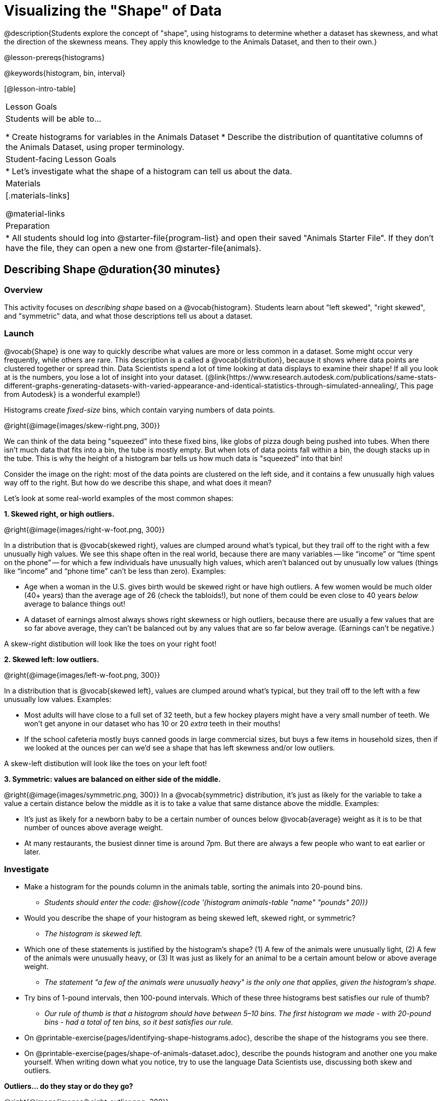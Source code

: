 = Visualizing the "Shape" of Data

@description{Students explore the concept of "shape", using histograms to determine whether a dataset has skewness, and what the direction of the skewness means. They apply this knowledge to the Animals Dataset, and then to their own.}

@lesson-prereqs{histograms}

@keywords{histogram, bin, interval}

[@lesson-intro-table]
|===
| Lesson Goals
| Students will be able to...

* Create histograms for variables in the Animals Dataset
* Describe the distribution of quantitative columns of the Animals Dataset, using proper terminology.

| Student-facing Lesson Goals
|

* Let's investigate what the shape of a histogram can tell us about the data.

| Materials
|[.materials-links]

@material-links

| Preparation
|
* All students should log into @starter-file{program-list} and open their saved "Animals Starter File". If they don't have the file, they can open a new one from @starter-file{animals}.

|===


== Describing Shape @duration{30 minutes}

=== Overview
This activity focuses on _describing shape_ based on a @vocab{histogram}. Students learn about "left skewed", "right skewed", and "symmetric" data, and what those descriptions tell us about a dataset.

=== Launch

@vocab{Shape} is one way to quickly describe what values are more or less common in a dataset. Some might occur very frequently, while others are rare. This description is a called a @vocab{distribution}, because it shows where data points are clustered together or spread thin. Data Scientists spend a lot of time looking at data displays to examine their shape! If all you look at is the numbers, you lose a lot of insight into your dataset.
 (@link{https://www.research.autodesk.com/publications/same-stats-different-graphs-generating-datasets-with-varied-appearance-and-identical-statistics-through-simulated-annealing/, This page from Autodesk} is a wonderful example!)

[.lesson-point]
Histograms create __fixed-size__ bins, which contain varying numbers of data points.

@right{@image{images/skew-right.png,  300}}

We can think of the data being "squeezed" into these fixed bins, like globs of pizza dough being pushed into tubes. When there isn't much data that fits into a bin, the tube is mostly empty. But when lots of data points fall within a bin, the dough stacks up in the tube. This is why the height of a histogram bar tells us how much data is "squeezed" into that bin!

Consider the image on the right: most of the data points are clustered on the left side, and it contains a few unusually high values way off to the right. But how do we describe this shape, and what does it mean?

Let's look at some real-world examples of the most common shapes:

**1. Skewed right, or high outliers.**

@right{@image{images/right-w-foot.png, 300}}

In a distribution that is @vocab{skewed right}, values are clumped around what’s typical, but they trail off to the right with a few unusually high values. We see this shape often in the real world, because there are many variables -- like “income” or “time spent on the phone” -- for which a few individuals have unusually high values, which aren’t balanced out by unusually low values (things like “income” and “phone time” can’t be less than zero). Examples:

- Age when a woman in the U.S. gives birth would be skewed right or have high outliers. A few women would be much older (40+ years) than the average age of 26 (check the tabloids!), but none of them could be even close to 40 years _below_ average to balance things out!
- A dataset of earnings almost always shows right skewness or high outliers, because there are usually a few values that are so far above average, they can’t be balanced out by any values that are so far below average. (Earnings can’t be negative.)

A skew-right distibution will look like the toes on your right foot!

**2. Skewed left: low outliers.**

@right{@image{images/left-w-foot.png, 300}}

In a distribution that is @vocab{skewed left}, values are clumped around what’s typical, but they trail off to the left with a few unusually low values. Examples:

- Most adults will have close to a full set of 32 teeth, but a few hockey players might have a very small number of teeth. We won’t get anyone in our dataset who has 10 or 20 _extra_ teeth in their mouths!
- If the school cafeteria mostly buys canned goods in large commercial sizes, but buys a few items in household sizes, then if we looked at the ounces per can we’d see a shape that has left skewness and/or low outliers.

A skew-left distibution will look like the toes on your left foot!

**3. Symmetric: values are balanced on either side of the middle.**

@right{@image{images/symmetric.png, 300}}
In a @vocab{symmetric} distribution, it’s just as likely for the variable to take a value a certain distance below the middle as it is to take a value that same distance above the middle. Examples:

- It’s just as likely for a newborn baby to be a certain number of ounces below @vocab{average} weight as it is to be that number of ounces above average weight.
- At many restaurants, the busiest dinner time is around 7pm. But there are always a few people who want to eat earlier or later.

=== Investigate
[.lesson-instruction]
--
- Make a histogram for the pounds column in the animals table, sorting the animals into 20-pound bins.
** __Students should enter the code: @show{(code '(histogram animals-table "name" "pounds" 20))}__
- Would you describe the shape of your histogram as being skewed left, skewed right, or symmetric?
** _The histogram is skewed left._
- Which one of these statements is justified by the histogram’s shape? (1) A few of the animals were unusually light, (2) A few of the animals were unusually heavy, or (3) It was just as likely for an animal to be a certain amount below or above average weight.
** _The statement "a few of the animals were unusually heavy" is the only one that applies, given the histogram's shape._
- Try bins of 1-pound intervals, then 100-pound intervals. Which of these three histograms best satisfies our rule of thumb?
** _Our rule of thumb is that a histogram should have between 5–10 bins. The first histogram we made - with 20-pound bins - had a total of ten bins, so it best satisfies our rule._
- On @printable-exercise{pages/identifying-shape-histograms.adoc}, describe the shape of the histograms you see there.
- On @printable-exercise{pages/shape-of-animals-dataset.adoc}, describe the pounds histogram and another one you make yourself. When writing down what you notice, try to use the language Data Scientists use, discussing both skew and outliers.
--

*Outliers... do they stay or do they go?*

@right{@image{images/height-outlier.png, 300}}

Suppose we survey the heights of 12 year olds, and almost all values are clustered between 50-70in. There's a very low outlier, however, at 6in. __Is there really a 6in tall 12 year old?__ Probably not! This could very well be a typo (maybe someone meant to type "60" instead of "6"?). "Junk" data is harmful, because it can drastically change your results!

Suppose we survey the number of minutes it takes for fans to find their seats at a stadium, and almost all values are clustered between 4-16 minutes.

@right{@image{images/stadium-outlier.png, 300}}

There's a very high outlier, however, at 35 minutes. __Did it really take someone 35m to find their seat?__ Well, that's very possible! Maybe it's someone who takes a long time getting up stairs, or someone who had to go far out of their way to use the wheelchair ramp!

An outlier can be "junk" data that you need to throw away as part of your analysis, or it could be a really important part of your analysis! As a data scientist, *an outlier is a reason to look closer*. And whether you decide to keep or remove it from your dataset, make sure you *explain your reasons* in your write-up!

[.lesson-instruction]
Turn to @printable-exercise{pages/outliers-discussion.adoc}, and reflect on whether an outlier should be preserved or removed for analysis.

[.strategy-box, cols="1", grid="none", stripes="none"]
|===
|
@span{.title}{What Shape Makes Sense?}

If time allows, here's a great way to get students walking around and thinking more deeply about distributions!

Using flip-chart paper or whiteboard space, designate poster-sized regions around the classroom titled "Symmetric", "Skew Left", and "Skew Right". You may want to have 2-3 of each, depending on the number of students and size of the classroom. Divide the class into teams, such that each group takes a region of the room.

Each team looks at the region they're in front of, and must (a) draw a histogram with that shape and (b) __brainstorm a sample that would likely result in that distribution__. Once each team has completed the task, the teams rotate to the next poster and brainstorm another sample. They complete this until every team has come up with at least one unique example for symmetric, skew left, and skew right distributions.
|===


=== Synthesize
Discuss as a class, making sure students agree on the description of the shape.

Histograms are a powerful way to display a dataset and see its @vocab{shape}. But shape is just one of three key aspects that tell us what’s going on with a @vocab{quantitative} column of a dataset. We will also want to learn about center and spread!


== Exploration Project (Visualizing Shape) @duration{flexible}

=== Overview

Students apply what they have learned about visualizing shape to the histograms they have created for their chosen dataset. They will add to their @starter-file{exploration-paper} a more detailed interpretation of their histograms using new vocabulary. To learn more about the sequence and scope of the Exploration Project, visit @lesson-link{project-exploration-paper}.

=== Launch

Let’s review what we have learned about visualizing the shape of data.

[.lesson-instruction]
- Describe a histogram that is _skewed right_. Are its outliers high or low?
** _Values are clumped around what's typical, with low outliers._
- Describe a histogram that is _skewed left_. Are its outliers high or low?
** _Values are clumped around what's typical, with high outliers._
- Describe a histogram that is symmetric.
** _It’s just as likely for the variable to take a value a certain distance below the middle as it is to take a value that same distance above the middle._

=== Investigate

Let’s connect what we know about visualizing the shape of the data to the histograms we created for your chosen dataset.

[.lesson-instruction]
- *It’s time to add to your @starter-file{exploration-paper}.*
- For each of the histograms that you have added, edit and / or expand upon the interpretations you provided during the @lesson-link{histograms} lesson.
- Be sure to integrate the new vocabulary we have learned, including: shape, skewed left, skewed right, and symmetric.
- Describe what your histograms _shape_ tells you about the quantitative column you chose.


=== Synthesize

Have students share their findings.

What @vocab{shape} did they notice in their histograms?

Did they discover anything surprising or interesting about their dataset?

When students compared their findings with those of their classmates, did they make any interesting discoveries?

@scrub{
////

== Additional Exercises

- Project: @opt-printable-exercise{pages/word-length.adoc} - A mini-project in which students use a histogram to plot the length of words in different texts.
////
}
